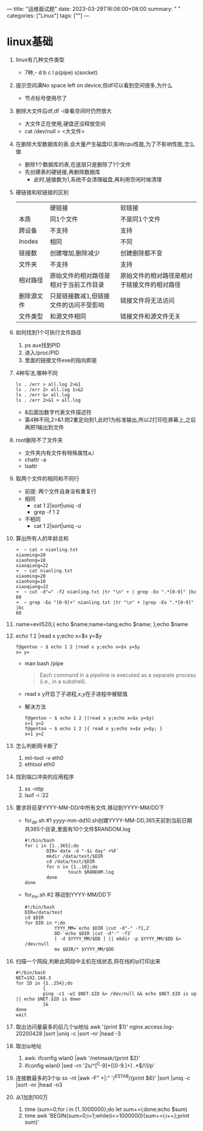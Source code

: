 ---
title: "运维面试题"
date: 2023-03-29T16:06:00+08:00
summary: " "
categories: ["Linux"]
tags: [""]
---

* linux基础
1. linux有几种文件类型
   - 7种,- d b c l p(pipe) s(socket)
2. 提示空间满No space left on device,但df可以看到空间很多,为什么
   - 节点标号使用尽了
3. 删除大文件后df,df -i查看空间时仍然很大
   - 大文件正在使用,硬盘还没释放空间
   - cat /dev/null > <大文件>
4. 在删除大型数据库的表.会大量产生磁盘IO,影响cpu性能,为了不影响性能,怎么做
   - 删除1个数据库的表,在底层只是删除了1个文件
   - 先创建表的硬链接,再删除数据库
     - 此时,链接数为1,系统不会清理磁盘,再利用空闲时候清理
5. 硬链接和软链接的区别
   |          | 硬链接                            | 软链接                                |
   | 本质      | 同1个文件                         | 不是同1个文件                          |
   | 跨设备     | 不支持                            | 支持                                 |
   | Inodes   | 相同                             | 不同                                 |
   | 链接数     | 创建增加,删除减少                  | 创建删除都不变                         |
   | 文件夹     | 不支持                            | 支持                                 |
   | 相对路径   | 原始文件的相对路径是相对于当前工作目录  | 原始文件的相对路径是相对于链接文件的相对路径 |
   | 删除源文件 | 只是链接数减1,但链接文件的访问不受影响 | 链接文件将无法访问                      |
   | 文件类型   | 和源文件相同                       | 链接文件和源文件无关                    |
6. 如何找到1个可执行文件路径
   1. ps aux找到PID
   2. 进入/proc/PID
   3. 里面的链接文件exe的指向即是
7. 4种写法,哪种不同
   #+begin_src shell
ls . /err > all.log 2>&1
ls . /err 2> all.log 1>&2
ls . /err &> all.log
ls . /err 2>&1 > all.log
   #+end_src
   - &后面加数字代表文件描述符
   - 第4种不同,2>&1:把2重定向到1,此时1为标准输出,所以2打印在屏幕上,之后再把1输出到文件
8. root删除不了文件夹
   - 文件夹内有文件有特殊属性a,i
   - chattr -a
   - lsattr
9. 取两个文件的相同和不同行
   - 前提: 两个文件自身没有重复行
   - 相同
     - cat 1 2|sort|uniq -d
     - grep -f 1 2
   - 不相同
     - cat 1 2|sort|uniq -u
10. 算出所有人的年龄总和
    #+begin_src shell
➜  ~ cat > nianling.txt
xiaoming=20
xiaohong=18
xiaoqiang=22
➜  ~ cat nianling.txt
xiaoming=20
xiaohong=18
xiaoqiang=22
➜  ~ cut -d"=" -f2 nianling.txt |tr "\n" + | grep -Eo ".*[0-9]" |bc
60
➜  ~ grep -Eo "[0-9]+" nianling.txt |tr "\n" + |grep -Eo ".*[0-9]" |bc
60
    #+end_src
11. name=evil520;{ echo $name;name=tang;echo $name; };echo $name
12. echo 1 2 |read x y;echo x=$x y=$y
    #+begin_src shell
f@gentoo ~ $ echo 1 2 |read x y;echo x=$x y=$y
x= y=
    #+end_src
    - man bash /pipe
      #+begin_quote
Each  command  in  a  pipeline is executed as a separate process (i.e., in a subshell).
      #+end_quote
    - read x y开启了子进程,x,y在子进程中被赋值
    - 解决方法
      #+begin_src shell
f@gentoo ~ $ echo 1 2 |(read x y;echo x=$x y=$y)
x=1 y=2
f@gentoo ~ $ echo 1 2 |{ read x y;echo x=$x y=$y; }
x=1 y=2
      #+end_src
13. 怎么判断网卡断了
    1. mii-tool -v eth0
    2. ethtool eth0
14. 找到端口冲突的应用程序
    1. ss -ntlp
    2. lsof -i :22
15. 要求将目录YYYY-MM-DD/中所有文件,移动到YYYY-MM/DD下
    - for_dir.sh #1 yyyy-mm-dd10.sh创建YYYY-MM-DD,365天前到当前日期共365个目录,里面有10个文件$RANDOM.log
        #+begin_src shell
    #!/bin/bash
    for i in {1..365};do
            DIR=`date -d "-$i day" +%F`
            mkdir /data/test/$DIR
            cd /data/test/$DIR
            for n in {1..10};do
                    touch $RANDOM.log
            done
    done
        #+end_src
    - for_mv.sh #2 移动到YYYY-MM/DD下
      #+begin_src shell
#!/bin/bash
DIR=/data/test
cd $DIR
for DIR in *;do
           YYYY_MM=`echo $DIR |cut -d"-" -f1,2`
           DD-`echo $DIR |cut -d"-" -f3`
           [ -d $YYYY_MM/$DD ] || mkdir -p $YYYY_MM/$DD &> /dev/null
           mv $DIR/* $YYYY_MM/$DD
      #+end_src
16. 扫描一个网段,判断此网段中主机在线状态,将在线的ip打印出来
    #+begin_src shell
#!/bin/bash
NET=192.168.3
for ID in {1..254};do
          {
          ping -c1 -w1 $NET.$ID &> /dev/null && echo $NET.$ID is up || echo $NET.$ID is down
          }&
done
wait
    #+end_src
17. 取出访问量最多的前几个ip地址
    awk '{print $1}' nginx.access.log-20200428 |sort |uniq -c |sort -nr |head -3
18. 取出ip地址
    1. awk: ifconfig wlan0 |awk '/netmask/{print $2}'
    2. ifconfig wlan0 |sed -rn '2s/^[^0-9]+([0-9.]+) .*$/\1/p'
19. 连接数最多的3个ip
    ss -nt |awk -F" +|:" '/^ESTAB/{print $6}' |sort |uniq -c |sort -nr |head -n3
20. 从1加到100万
    1. time (sum=0;for i in {1..1000000};do let sum+=i;done;echo $sum)
    2. time awk 'BEGIN{sum=0;i=1;while(i<=1000000){sum+=i;i++};print sum}'
